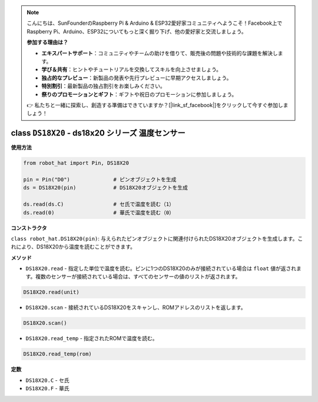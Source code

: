 .. note::

    こんにちは、SunFounderのRaspberry Pi & Arduino & ESP32愛好家コミュニティへようこそ！Facebook上でRaspberry Pi、Arduino、ESP32についてもっと深く掘り下げ、他の愛好家と交流しましょう。

    **参加する理由は？**

    - **エキスパートサポート**：コミュニティやチームの助けを借りて、販売後の問題や技術的な課題を解決します。
    - **学び＆共有**：ヒントやチュートリアルを交換してスキルを向上させましょう。
    - **独占的なプレビュー**：新製品の発表や先行プレビューに早期アクセスしましょう。
    - **特別割引**：最新製品の独占割引をお楽しみください。
    - **祭りのプロモーションとギフト**：ギフトや祝日のプロモーションに参加しましょう。

    👉 私たちと一緒に探索し、創造する準備はできていますか？[|link_sf_facebook|]をクリックして今すぐ参加しましょう！

class ``DS18X20`` - ds18x20 シリーズ 温度センサー
=====================================================

**使用方法**

.. code-block:: python

    from robot_hat import Pin, DS18X20

    pin = Pin("D0")              # ピンオブジェクトを生成
    ds = DS18X20(pin)            # DS18X20オブジェクトを生成

    ds.read(ds.C)                # セ氏で温度を読む（1）
    ds.read(0)                   # 華氏で温度を読む（0）

**コンストラクタ**

``class robot_hat.DS18X20(pin)``: 与えられたピンオブジェクトに関連付けられたDS18X20オブジェクトを生成します。これにより、DS18X20から温度を読むことができます。

**メソッド**

-  ``DS18X20.read`` - 指定した単位で温度を読む。ピンに1つのDS18X20のみが接続されている場合は ``float`` 値が返されます。複数のセンサーが接続されている場合は、すべてのセンサーの値のリストが返されます。

.. code-block:: python

    DS18X20.read(unit)

-  ``DS18X20.scan`` - 接続されているDS18X20をスキャンし、ROMアドレスのリストを返します。

.. code-block:: python

    DS18X20.scan()

-  ``DS18X20.read_temp`` - 指定されたROMで温度を読む。

.. code-block:: python

    DS18X20.read_temp(rom)

**定数**

-  ``DS18X20.C`` - セ氏
-  ``DS18X20.F`` - 華氏